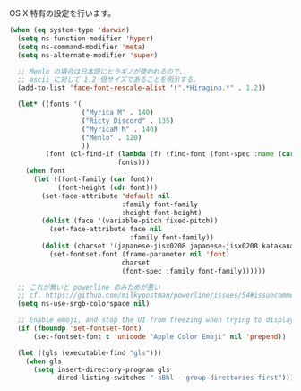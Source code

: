 OS X 特有の設定を行います。

#+BEGIN_SRC emacs-lisp
  (when (eq system-type 'darwin)
    (setq ns-function-modifier 'hyper)
    (setq ns-command-modifier 'meta)
    (setq ns-alternate-modifier 'super)

    ;; Menlo の場合は日本語にヒラギノが使われるので、
    ;; ascii に対して 1.2 倍サイズであることを明示する。
    (add-to-list 'face-font-rescale-alist '(".*Hiragino.*" . 1.2))

    (let* ((fonts '(
                    ("Myrica M" . 140)
                    ("Ricty Discord" . 135)
                    ("MyricaM M" . 140)
                    ("Menlo" . 120)
                    ))
           (font (cl-find-if (lambda (f) (find-font (font-spec :name (car f))))
                             fonts)))
      (when font
        (let ((font-family (car font))
              (font-height (cdr font)))
          (set-face-attribute 'default nil
                              :family font-family
                              :height font-height)
          (dolist (face '(variable-pitch fixed-pitch))
            (set-face-attribute face nil
                                :family font-family))
          (dolist (charset '(japanese-jisx0208 japanese-jisx0208 katakana-jisx0201))
            (set-fontset-font (frame-parameter nil 'font)
                              charset
                              (font-spec :family font-family))))))

    ;; これが無いと powerline のみためが悪い
    ;; cf. https://github.com/milkypostman/powerline/issues/54#issuecomment-65078550
    (setq ns-use-srgb-colorspace nil)

    ;; Enable emoji, and stop the UI from freezing when trying to display them.
    (if (fboundp 'set-fontset-font)
        (set-fontset-font t 'unicode "Apple Color Emoji" nil 'prepend))

    (let ((gls (executable-find "gls")))
      (when gls
        (setq insert-directory-program gls
              dired-listing-switches "-aBhl --group-directories-first"))))
#+END_SRC
